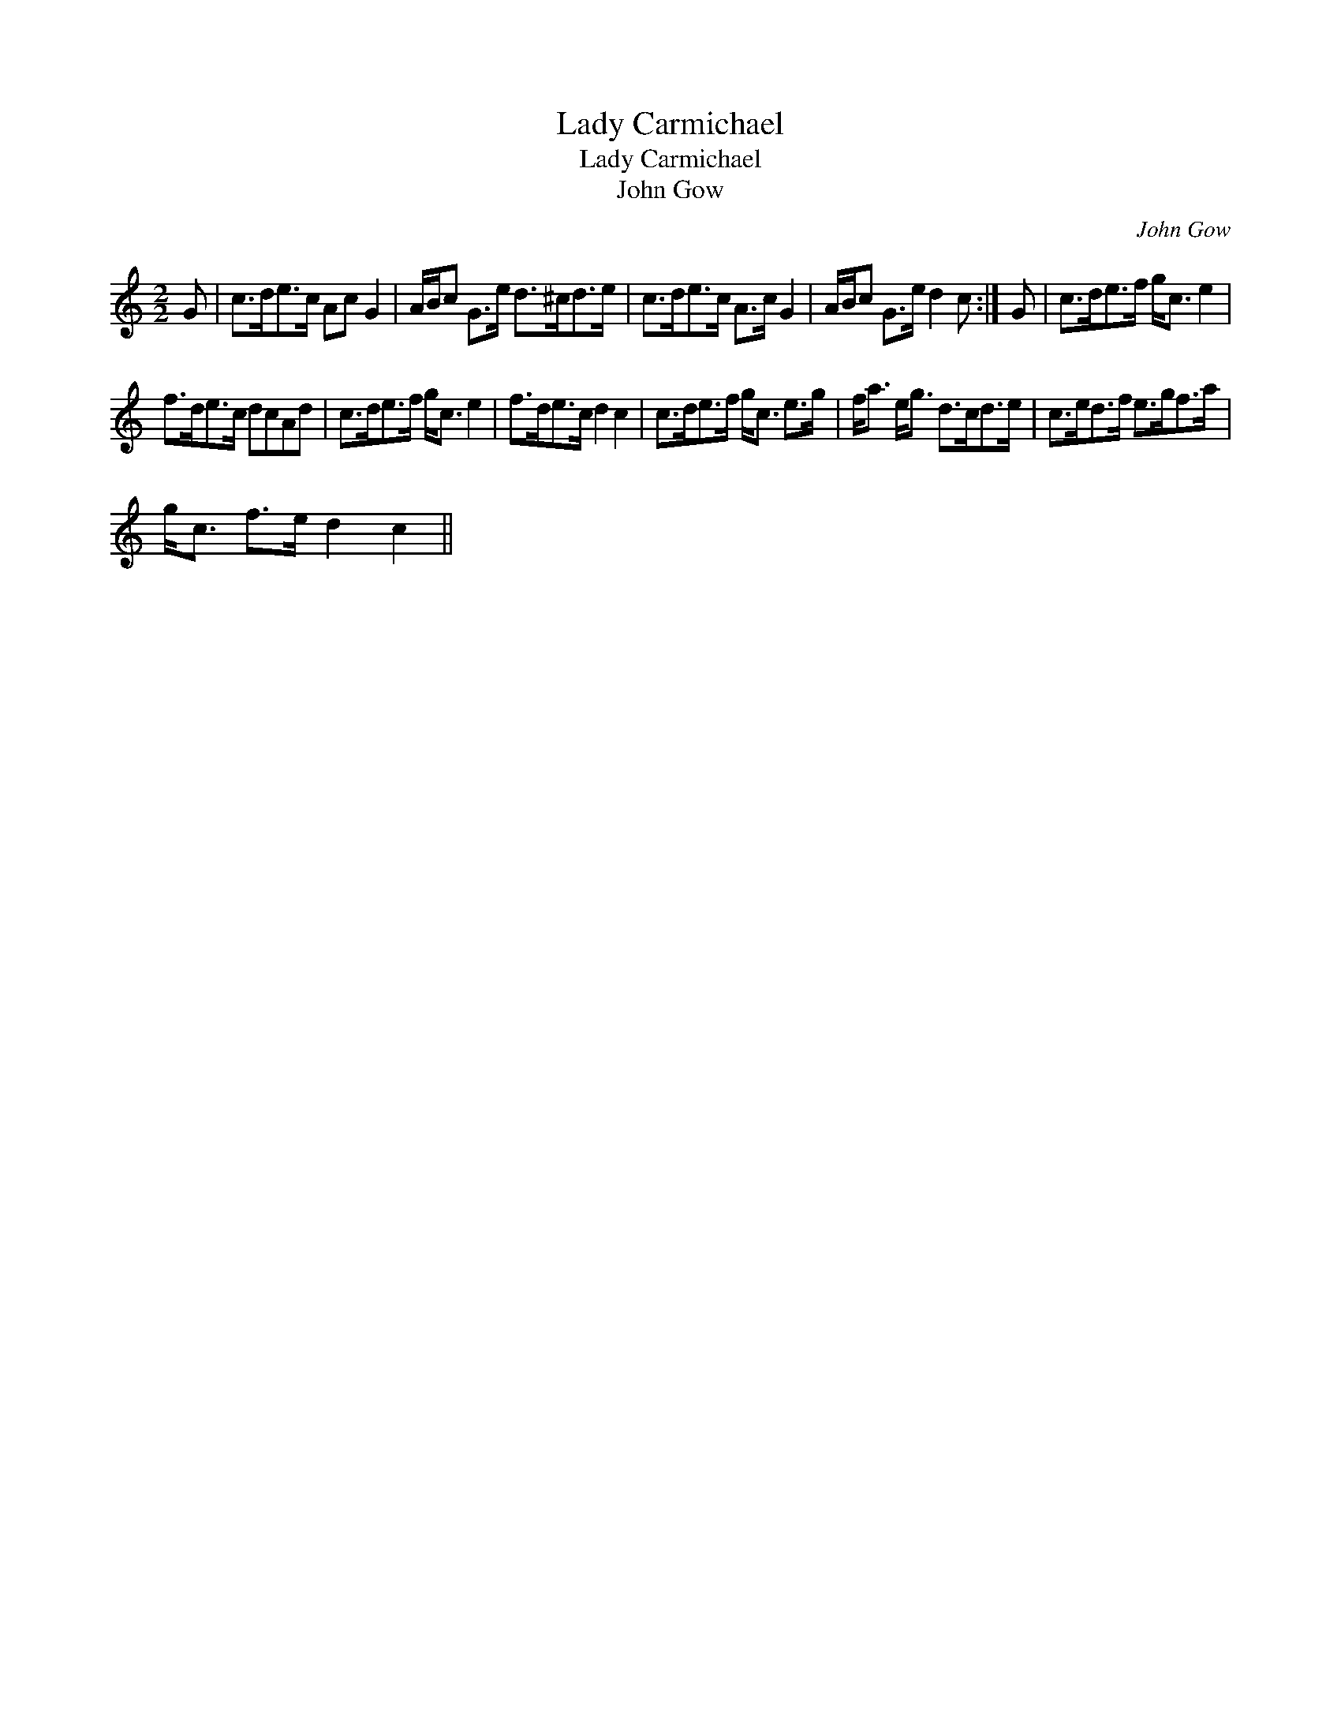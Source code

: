 X:1
T:Lady Carmichael
T:Lady Carmichael
T:John Gow
C:John Gow
L:1/8
M:2/2
K:C
V:1 treble 
V:1
 G | c>de>c Ac G2 | A/B/c G>e d>^cd>e | c>de>c A>c G2 | A/B/c G>e d2 c :| G | c>de>f g<c e2 | %7
 f>de>c dcAd | c>de>f g<c e2 | f>de>c d2 c2 | c>de>f g<c e>g | f<a e<g d>cd>e | c>ed>f e>gf>a | %13
 g<c f>e d2 c2 || %14

